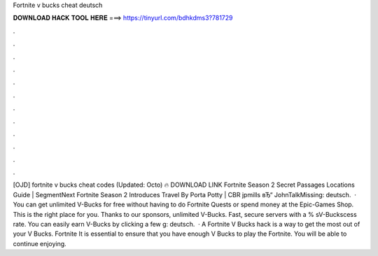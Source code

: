 Fortnite v bucks cheat deutsch



𝐃𝐎𝐖𝐍𝐋𝐎𝐀𝐃 𝐇𝐀𝐂𝐊 𝐓𝐎𝐎𝐋 𝐇𝐄𝐑𝐄 ===> https://tinyurl.com/bdhkdms3?781729



.



.



.



.



.



.



.



.



.



.



.



.



[OJD] fortnite v bucks cheat codes (Updated: Octo) 🔥 DOWNLOAD LINK Fortnite Season 2 Secret Passages Locations Guide | SegmentNext Fortnite Season 2 Introduces Travel By Porta Potty | CBR jpmills вЂ“ JohnTalkMissing: deutsch.  · You can get unlimited V-Bucks for free without having to do Fortnite Quests or spend money at the Epic-Games Shop. This is the right place for you. Thanks to our sponsors, unlimited V-Bucks. Fast, secure servers with a % sV-Buckscess rate. You can easily earn V-Bucks by clicking a few g: deutsch.  · A Fortnite V Bucks hack is a way to get the most out of your V Bucks. Fortnite It is essential to ensure that you have enough V Bucks to play the Fortnite. You will be able to continue enjoying.
